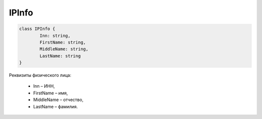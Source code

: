 IPInfo
=======

.. code-block:: c#

	class IPInfo {
		Inn: string,
		FirstName: string,
		MiddleName: string,
		LastName: string
	}
	
Реквизиты физического лица:

 - Inn – ИНН,
 - FirstName – имя,
 - MiddleName – отчество,
 - LastName – фамилия.